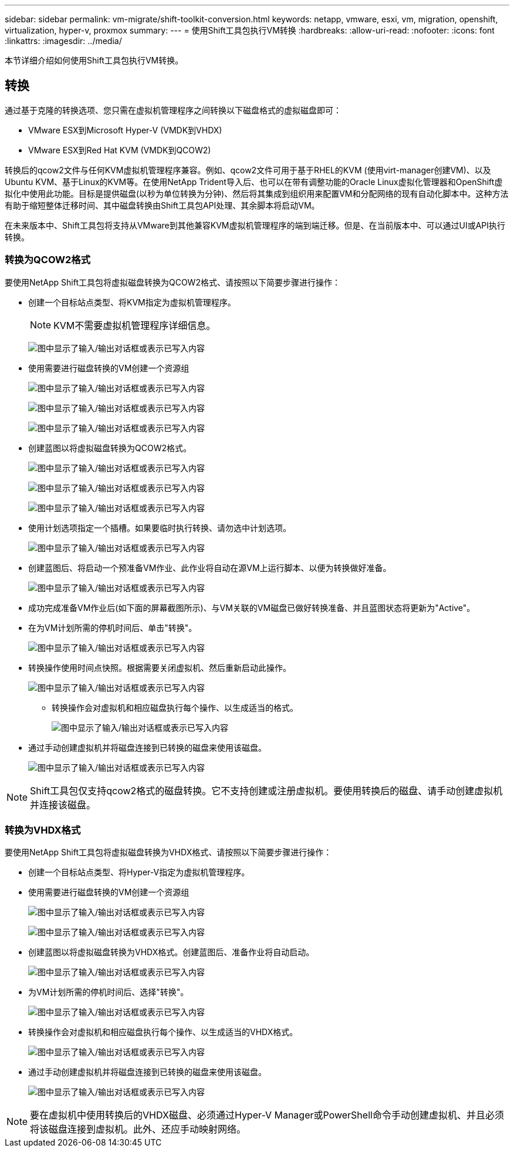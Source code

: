 ---
sidebar: sidebar 
permalink: vm-migrate/shift-toolkit-conversion.html 
keywords: netapp, vmware, esxi, vm, migration, openshift, virtualization, hyper-v, proxmox 
summary:  
---
= 使用Shift工具包执行VM转换
:hardbreaks:
:allow-uri-read: 
:nofooter: 
:icons: font
:linkattrs: 
:imagesdir: ../media/


[role="lead"]
本节详细介绍如何使用Shift工具包执行VM转换。



== 转换

通过基于克隆的转换选项、您只需在虚拟机管理程序之间转换以下磁盘格式的虚拟磁盘即可：

* VMware ESX到Microsoft Hyper-V (VMDK到VHDX)
* VMware ESX到Red Hat KVM (VMDK到QCOW2)


转换后的qcow2文件与任何KVM虚拟机管理程序兼容。例如、qcow2文件可用于基于RHEL的KVM (使用virt-manager创建VM)、以及Ubuntu KVM、基于Linux的KVM等。在使用NetApp Trident导入后、也可以在带有调整功能的Oracle Linux虚拟化管理器和OpenShift虚拟化中使用此功能。目标是提供磁盘(以秒为单位转换为分钟)、然后将其集成到组织用来配置VM和分配网络的现有自动化脚本中。这种方法有助于缩短整体迁移时间、其中磁盘转换由Shift工具包API处理、其余脚本将启动VM。

在未来版本中、Shift工具包将支持从VMware到其他兼容KVM虚拟机管理程序的端到端迁移。但是、在当前版本中、可以通过UI或API执行转换。



=== 转换为QCOW2格式

要使用NetApp Shift工具包将虚拟磁盘转换为QCOW2格式、请按照以下简要步骤进行操作：

* 创建一个目标站点类型、将KVM指定为虚拟机管理程序。
+

NOTE: KVM不需要虚拟机管理程序详细信息。

+
image:shift-toolkit-image57.png["图中显示了输入/输出对话框或表示已写入内容"]

* 使用需要进行磁盘转换的VM创建一个资源组
+
image:shift-toolkit-image58.png["图中显示了输入/输出对话框或表示已写入内容"]

+
image:shift-toolkit-image59.png["图中显示了输入/输出对话框或表示已写入内容"]

+
image:shift-toolkit-image60.png["图中显示了输入/输出对话框或表示已写入内容"]

* 创建蓝图以将虚拟磁盘转换为QCOW2格式。
+
image:shift-toolkit-image61.png["图中显示了输入/输出对话框或表示已写入内容"]

+
image:shift-toolkit-image62.png["图中显示了输入/输出对话框或表示已写入内容"]

+
image:shift-toolkit-image63.png["图中显示了输入/输出对话框或表示已写入内容"]

* 使用计划选项指定一个插槽。如果要临时执行转换、请勿选中计划选项。
+
image:shift-toolkit-image64.png["图中显示了输入/输出对话框或表示已写入内容"]

* 创建蓝图后、将启动一个预准备VM作业、此作业将自动在源VM上运行脚本、以便为转换做好准备。
+
image:shift-toolkit-image65.png["图中显示了输入/输出对话框或表示已写入内容"]

* 成功完成准备VM作业后(如下面的屏幕截图所示)、与VM关联的VM磁盘已做好转换准备、并且蓝图状态将更新为"Active"。
* 在为VM计划所需的停机时间后、单击"转换"。
+
image:shift-toolkit-image66.png["图中显示了输入/输出对话框或表示已写入内容"]

* 转换操作使用时间点快照。根据需要关闭虚拟机、然后重新启动此操作。
+
image:shift-toolkit-image67.png["图中显示了输入/输出对话框或表示已写入内容"]

+
** 转换操作会对虚拟机和相应磁盘执行每个操作、以生成适当的格式。
+
image:shift-toolkit-image68.png["图中显示了输入/输出对话框或表示已写入内容"]



* 通过手动创建虚拟机并将磁盘连接到已转换的磁盘来使用该磁盘。
+
image:shift-toolkit-image69.png["图中显示了输入/输出对话框或表示已写入内容"]




NOTE: Shift工具包仅支持qcow2格式的磁盘转换。它不支持创建或注册虚拟机。要使用转换后的磁盘、请手动创建虚拟机并连接该磁盘。



=== 转换为VHDX格式

要使用NetApp Shift工具包将虚拟磁盘转换为VHDX格式、请按照以下简要步骤进行操作：

* 创建一个目标站点类型、将Hyper-V指定为虚拟机管理程序。
* 使用需要进行磁盘转换的VM创建一个资源组
+
image:shift-toolkit-image70.png["图中显示了输入/输出对话框或表示已写入内容"]

+
image:shift-toolkit-image71.png["图中显示了输入/输出对话框或表示已写入内容"]

* 创建蓝图以将虚拟磁盘转换为VHDX格式。创建蓝图后、准备作业将自动启动。
+
image:shift-toolkit-image72.png["图中显示了输入/输出对话框或表示已写入内容"]

* 为VM计划所需的停机时间后、选择"转换"。
+
image:shift-toolkit-image73.png["图中显示了输入/输出对话框或表示已写入内容"]

* 转换操作会对虚拟机和相应磁盘执行每个操作、以生成适当的VHDX格式。
+
image:shift-toolkit-image74.png["图中显示了输入/输出对话框或表示已写入内容"]

* 通过手动创建虚拟机并将磁盘连接到已转换的磁盘来使用该磁盘。
+
image:shift-toolkit-image75.png["图中显示了输入/输出对话框或表示已写入内容"]




NOTE: 要在虚拟机中使用转换后的VHDX磁盘、必须通过Hyper-V Manager或PowerShell命令手动创建虚拟机、并且必须将该磁盘连接到虚拟机。此外、还应手动映射网络。
